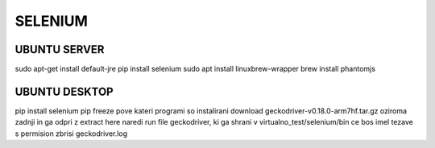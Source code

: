 SELENIUM 
========

UBUNTU SERVER
^^^^^^^^^^^^^  

sudo apt-get install default-jre
pip install selenium
sudo apt install linuxbrew-wrapper
brew install phantomjs

UBUNTU DESKTOP
^^^^^^^^^^^^^^
pip install selenium
pip freeze pove kateri programi so instalirani
download geckodriver-v0.18.0-arm7hf.tar.gz oziroma zadnji in ga odpri z extract here
naredi run file geckodriver, ki ga shrani v virtualno_test/selenium/bin
ce bos imel tezave s permision zbrisi geckodriver.log
